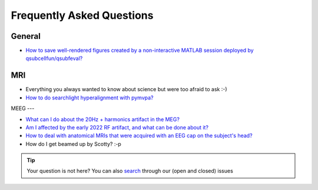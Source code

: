Frequently Asked Questions
==========================

General
-------

* `How to save well-rendered figures created by a non-interactive MATLAB session deployed by qsubcellfun/qsubfeval? <FAQ/HPC/qsubfeval_plotting.html>`__

MRI
---

* Everything you always wanted to know about science but were too afraid to ask :-)
* `How to do searchlight hyperalignment with pymvpa? <FAQ/MRI/hyperalignment.html>`__

MEEG
---

* `What can I do about the 20Hz + harmonics artifact in the MEG? <FAQ/MEG/camera_artifact.html>`__
* `Am I affected by the early 2022 RF artifact, and what can be done about it? <FAQ/MEG/rf_artifact.html>`__
* `How to deal with anatomical MRIs that were acquired with an EEG cap on the subject's head? <FAQ/MEG/eeg_headmodel.html>`__
* How do I get beamed up by Scotty? :-p

.. tip::
   Your question is not here? You can also `search <https://github.com/Donders-Institute/staff-scientists/issues?q=>`__ through our (open and closed) issues
